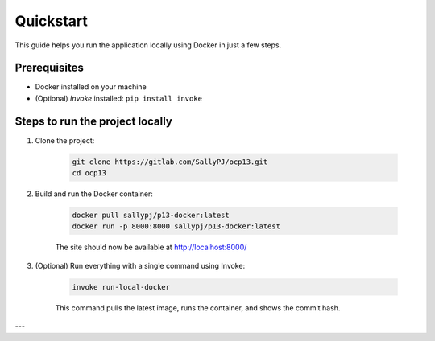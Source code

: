 Quickstart
==========

This guide helps you run the application locally using Docker in just a few steps.

Prerequisites
-------------

- Docker installed on your machine
- (Optional) `Invoke` installed: ``pip install invoke``

Steps to run the project locally
--------------------------------

1. Clone the project:

    .. code-block:: bash

        git clone https://gitlab.com/SallyPJ/ocp13.git
        cd ocp13

2. Build and run the Docker container:

    .. code-block:: bash

        docker pull sallypj/p13-docker:latest
        docker run -p 8000:8000 sallypj/p13-docker:latest

    The site should now be available at http://localhost:8000/

3. (Optional) Run everything with a single command using Invoke:

    .. code-block:: bash

        invoke run-local-docker

    This command pulls the latest image, runs the container, and shows the commit hash.

---